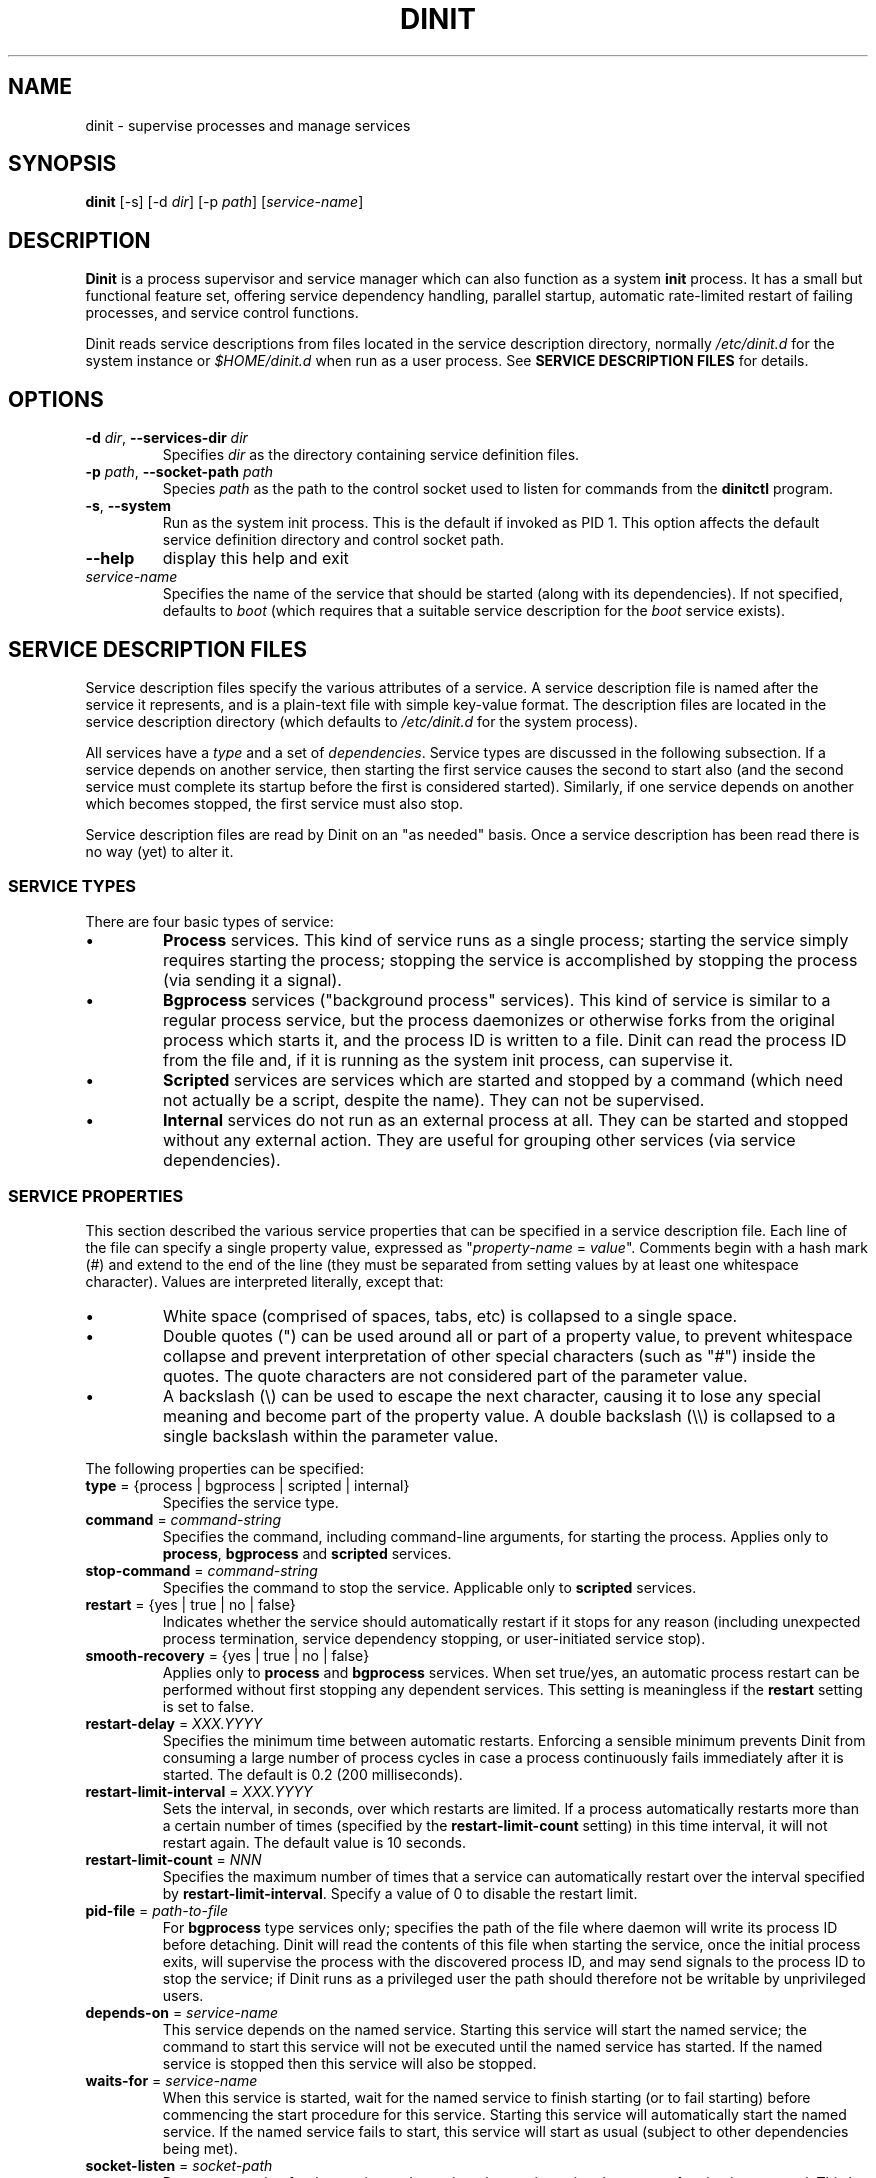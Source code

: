 .TH DINIT "1" "June 2017" "Dinit 0.06" "Dinit \- service management system"
.SH NAME
dinit \- supervise processes and manage services
.\"
.SH SYNOPSIS
.\"
.B dinit
[\-s] [\-d \fIdir\fR] [\-p \fIpath\fR] [\fIservice-name\fR]
.\"
.SH DESCRIPTION
.\"
\fBDinit\fR is a process supervisor and service manager which can also
function as a system \fBinit\fR process. It has a small but functional
feature set, offering service dependency handling, parallel startup,
automatic rate-limited restart of failing processes, and service control
functions.
.LP
Dinit reads service descriptions from files located in the service
description directory, normally \fI/etc/dinit.d\fR for the system instance
or \fI$HOME/dinit.d\fR when run as a user process. See \fBSERVICE
DESCRIPTION FILES\fR for details.
.\"
.SH OPTIONS
.TP
\fB\-d\fR \fIdir\fP, \fB\-\-services\-dir\fR \fIdir\fP
Specifies \fIdir\fP as the directory containing service definition files.
.TP
\fB\-p\fR \fIpath\fP, \fB\-\-socket-path\fR \fIpath\fP
Species \fIpath\fP as the path to the control socket used to listen for
commands from the \fBdinitctl\fR program.
.TP
\fB\-s\fR, \fB\-\-system\fR
Run as the system init process. This is the default if invoked as PID 1.
This option affects the default service definition directory and
control socket path.
.TP
\fB\-\-help\fR
display this help and exit
.TP
\fIservice-name\fR
Specifies the name of the service that should be started (along with its
dependencies). If not specified, defaults to \fIboot\fR (which requires
that a suitable service description for the \fIboot\fR service exists).
.\"
.SH SERVICE DESCRIPTION FILES
.\"
Service description files specify the various attributes of a service. A
service description file is named after the service it represents, and is
a plain-text file with simple key-value format. The description files are
located in the service description directory (which defaults to
\fI/etc/dinit.d\fR for the system process).
.LP
All services have a \fItype\fR and a set of \fIdependencies\fR. Service
types are discussed in the following subsection. If a service depends on
another service, then starting the first service causes the second to start
also (and the second service must complete its startup before the first
is considered started). Similarly, if one service depends on another which
becomes stopped, the first service must also stop.
.LP
Service description files are read by Dinit on an "as needed" basis. Once a
service description has been read there is no way (yet) to alter it.
.\"
.SS SERVICE TYPES
.\"
There are four basic types of service:
.IP \(bu
\fBProcess\fR services. This kind of service runs as a single process; starting
the service simply requires starting the process; stopping the service is
accomplished by stopping the process (via sending it a signal).
.IP \(bu
\fBBgprocess\fR services ("background process" services). This kind of
service is similar to a regular process service, but the process daemonizes
or otherwise forks from the original process which starts it, and the
process ID is written to a file. Dinit can read the process ID from the
file and, if it is running as the system init process, can supervise it.
.IP \(bu
\fBScripted\fR services are services which are started and stopped by a
command (which need not actually be a script, despite the name). They can
not be supervised.
.IP \(bu
\fBInternal\fR services do not run as an external process at all. They can
be started and stopped without any external action. They are useful for
grouping other services (via service dependencies).
.\"
.SS SERVICE PROPERTIES
.\"
This section described the various service properties that can be specified
in a service description file. Each line of the file can specify a single
property value, expressed as "\fIproperty-name\fR = \fIvalue\fR". Comments
begin with a hash mark (#) and extend to the end of the line (they must be
separated from setting values by at least one whitespace character). Values
are interpreted literally, except that:
.\"
.IP \(bu
White space (comprised of spaces, tabs, etc) is collapsed to a single space.
.IP \(bu
Double quotes (") can be used around all or part of a property value, to
prevent whitespace collapse and prevent interpretation of other special
characters (such as "#") inside the quotes. The quote characters are not
considered part of the parameter value.
.IP \(bu
A backslash (\\) can be used to escape the next character, causing it to
lose any special meaning and become part of the property value. A double
backslash (\\\\) is collapsed to a single backslash within the parameter
value.
.LP
The following properties can be specified:
.TP
\fBtype\fR = {process | bgprocess | scripted | internal}
Specifies the service type.
.TP
\fBcommand\fR = \fIcommand-string\fR
Specifies the command, including command-line arguments, for starting the
process. Applies only to \fBprocess\fR, \fBbgprocess\fR and \fBscripted\fR
services.
.TP
\fBstop\-command\fR = \fIcommand-string\fR
Specifies the command to stop the service. Applicable only to \fBscripted\fR
services.
.TP
\fBrestart\fR = {yes | true | no | false}
Indicates whether the service should automatically restart if it stops for
any reason (including unexpected process termination, service dependency
stopping, or user-initiated service stop).
.TP
\fBsmooth-recovery\fR = {yes | true | no | false}
Applies only to \fBprocess\fR and \fBbgprocess\fR services. When set true/yes,
an automatic process restart can be performed without first stopping any
dependent services. This setting is meaningless if the \fBrestart\fR setting
is set to false.
.TP
\fBrestart-delay\fR = \fIXXX.YYYY\fR
Specifies the minimum time between automatic restarts. Enforcing a sensible
minimum prevents Dinit from consuming a large number of process cycles in
case a process continuously fails immediately after it is started. The
default is 0.2 (200 milliseconds).
.TP
\fBrestart-limit-interval\fR = \fIXXX.YYYY\fR
Sets the interval, in seconds, over which restarts are limited. If a process
automatically restarts more than a certain number of times (specified by the
\fBrestart-limit-count\fR setting) in this time interval, it will not restart
again. The default value is 10 seconds.
.TP
\fBrestart-limit-count\fR = \fINNN\fR
Specifies the maximum number of times that a service can automatically restart
over the interval specified by \fBrestart-limit-interval\fR. Specify a value
of 0 to disable the restart limit.
.TP
\fBpid-file\fR = \fIpath-to-file\fR
For \fBbgprocess\fR type services only; specifies the path of the file where
daemon will write its process ID before detaching. Dinit will read the
contents of this file when starting the service, once the initial process
exits, will supervise the process with the discovered process ID, and may
send signals to the process ID to stop the service; if Dinit runs as a
privileged user the path should therefore not be writable by unprivileged
users.
.TP
\fBdepends-on\fR = \fIservice-name\fR
This service depends on the named service. Starting this service will start
the named service; the command to start this service will not be executed
until the named service has started. If the named service is stopped then
this service will also be stopped.
.TP
\fBwaits-for\fR = \fIservice-name\fR
When this service is started, wait for the named service to finish starting
(or to fail starting) before commencing the start procedure for this service.
Starting this service will automatically start the named service. If the
named service fails to start, this service will start as usual (subject to
other dependencies being met).
.TP
\fBsocket-listen\fR = \fIsocket-path\fR
Pre-open a socket for the service and pass it to the service using the
\fBsystemd\fR activation protocol. This by itself does not give so called
"socket activation", but does allow that any process trying to connect to the
specified socket will be able to do so, even before the service is properly
prepared to accept connections.
.TP
\fBsocket-permissions\fR = \fIoctal-permissions-mask\fR
Gives the permissions for the socket specified using \fBsocket-listen\fR.
Normally this will be 600 (user access only), 660 (user and group
access), or 666 (all users). The default is 666.
.TP
\fBsocket-uid\fR = {\fInumeric-user-id\fR | \fIusername\fR}
Specifies the user that should own the activation socket. If
\fBsocket-uid\fR is specified without also specifying \fBsocket-gid\fR, then
the socket group is the primary group of the specified user (as found in the
system user database, normally \fI/etc/passwd\fR). If the socket owner is not
specified, the socket will be owned by the user id of the Dinit process.
.TP
\fBsocket-gid\fR = {\fInumeric-group-id\fR | \fIgroup-name\fR}
Specifies the group of the activation socket. See discussion of
\fBsocket-uid\fR.
.TP
\fBtermsignal\fR = {HUP | INT | QUIT | USR1 | USR2}
Specifies an additional signal to send to the process when requesting it
to terminate (applies to 'process' services only). SIGTERM is always
sent along with the specified signal, unless the \fBnosigterm\fR option is
specified via the \fBoptions\fR parameter.
.TP
\fBoptions\fR = {runs\-on\-console | nosigterm | starts\-rwfs | starts\-log}...
Specifies various options for this service:
.RS
.TP
\fBno-sigterm\fR
specifies that the TERM signal should not be send to the process to terminate
it. (Another signal can be specified using the \fBtermsignal\fR setting; if no
other signal is specified, no signal will be sent, which usually means that
the service will not terminate).
.TP
\fBruns-on-console\fR
specifies that this service uses the console; its input and output should be
directed to the console (or precisely, to the device to which Dinit's standard
output stream is connected). A service running on the console prevents other
services from running on the console (they will queue for the console).

The \fIinterrupt\fR key (normally control-C) will be active for process / scripted
services that run on the console. Handling of an interrupt is determined by
the service process, but typically will cause it to terminate.
.TP
\fBstarts-on-console\fR
specifies that this service uses the console during service startup. This is
implied by \fBruns-on-console\fR, but can be specified separately for services
that need the console while they start but not afterwards.

This setting is not applicable to regular \fBprocess\fR services, but can be
used for \fBscripted\fR and \fBbgprocess\fR services. It allows for
interrupting startup via the \fIinterrupt\fR key (normally control-C). This is
useful to allow filesystem checks to be interrupted/skipped.
.TP
\fBstarts-rwfs\fR
this service mounts the root filesystem read/write (or at least mounts the
normal writable filesystems for the system). This prompts Dinit to create its
control socket, if it has not already managed to do so.
.TP
\fBstarts-log\fR
this service starts the system log daemon. Dinit will begin logging via the
\fI/dev/log\fR socket.
.TP
\fBpass-cs-fd\fR
pass an open Dinit control socket to the process when launching it (the
\fIDINIT_CS_FD\fR environment variable will be set to the file descriptor of
the socket). This allows the service to issue commands to Dinit even if the
regular control socket is not available yet.

Using this option has security implications! The service which receives the
control socket must close it before launching any untrusted processes. You
should not use this option unless the service is designed to receive a Dinit
control socket.
.RE
.TP
\fBlogfile\fR = \fIlog-file-path\fR
Specifies the log file for the service. Output from the service process
will go this file.
.LP
The next section contains example service descriptions including some of the
parameters and options described above.
.\"
.SS EXAMPLES
.LP
Here is an example service description for the \fBmysql\fR database server.
It has a dependency on the \fBrcboot\fR service (not shown) which is
expected to have set up the system to a level suitable for basic operation.

.RS
.nf
.gcolor yellow
# mysqld service
type = process
command = /usr/bin/mysqld --user=mysql
logfile = /var/log/mysqld.log
smooth-recovery = true
restart = false
depends-on = rcboot # Basic system services must be ready
.gcolor
.RE
.fi
.LP
Here is an examples for a filesystem check "service", run by a script
(\fI/etc/dinit.d/rootfscheck.sh\fR). The script may need to reboot the
system, but the control socket may not have been created, so it uses the
\fBpass-cs-fd\fR option to allow the \fBreboot\fR command to issue control
commands to Dinit. It runs on the console, so that output is visible and
the process can be interrupted using control-C.

.RS
.nf
.gcolor yellow
# rootfscheck service
type = scripted
command = /etc/dinit.d/rootfscheck.sh
restart = false
options = starts-on-console pass-cs-fd
depends-on = early-filesystems  # /proc and /dev
depends-on = device-node-daemon
.gcolor
.fi
.RE

More examples are provided with the Dinit distribution.
.\"
.SH SIGNALS
.LP
When run as a system process, SIGINT stops all services and performs a reboot (on Linux, this signal can be
generated using the control-alt-delete key combination); SIGTERM stops services and halts the system; and
SIGQUIT performs an immediate shutdown with no service rollback.
LP
When run as a user process, SIGINT and SIGTERM both stop services and exit Dinit; SIGQUIT exits Dinit
immediately.
.\"
.SH SEE ALSO
.\"
\fBdinitctl\fR(1).
.\"
.SH AUTHOR
Dinit, and this manual, were written by Davin McCall.

